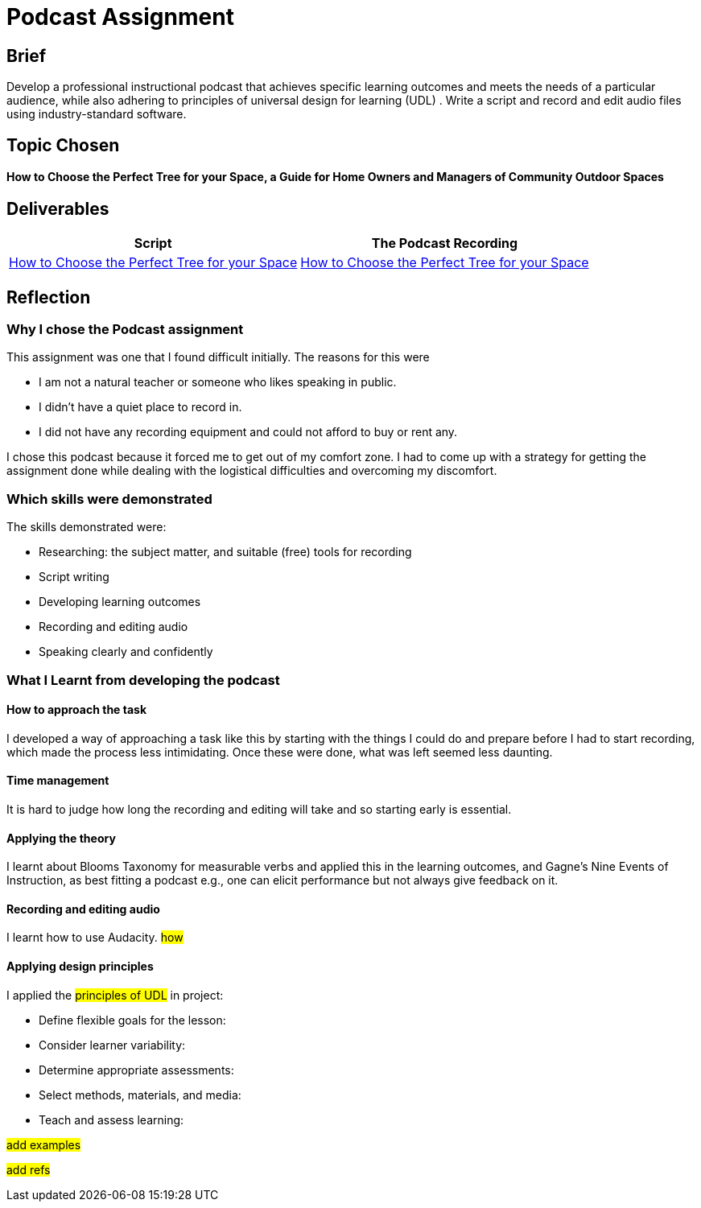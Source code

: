 :doctitle: Podcast Assignment


== Brief
Develop a professional instructional podcast that achieves specific learning outcomes and meets the needs of a particular audience, while also adhering to principles of universal design for learning (UDL) . Write a script and record and edit audio files using industry-standard software.


== Topic Chosen


==== How to Choose the Perfect Tree for your Space, a Guide for Home Owners and Managers of Community Outdoor Spaces

== Deliverables


|===
|Script |The Podcast Recording

|xref:attachment$Nicole_Paterson-Jones_EL6041_Final.pdf[How to Choose the Perfect Tree for your Space]
|xref:attachment$Nicole_Paterson-Jones_EL6041_Final.mp3[How to Choose the Perfect Tree for your Space]
|===

== Reflection

=== Why I chose the Podcast assignment
This assignment was one that I found difficult initially. The reasons for this were

* I am not a natural teacher or someone who likes speaking in public.
* I didn't have a quiet place to record in.
* I did not have any recording equipment and could not afford to buy or rent any.

I chose this podcast because it forced me to  get out of my comfort zone. I had to come up with a strategy for getting the assignment done while dealing with the logistical difficulties and overcoming my discomfort.

=== Which skills were demonstrated
The skills demonstrated were:

* Researching: the subject matter, and suitable (free) tools for recording
* Script writing
* Developing learning outcomes
* Recording and editing audio
* Speaking clearly and confidently

=== What I Learnt from developing the podcast

==== How to approach the task

I developed a way of approaching a task like this by starting with the things I could do and prepare before I had to start recording, which made the process less intimidating. Once these were done, what was left seemed less daunting.

==== Time management

It is hard to judge how long the recording and editing will take and so starting early is essential.

==== Applying the theory

I learnt about Blooms Taxonomy for measurable verbs and applied this in the learning outcomes, and Gagne's Nine Events of Instruction, as best fitting a podcast e.g., one can elicit performance but not always give feedback on it.

==== Recording and editing audio

I learnt how to use Audacity. #how#

==== Applying design principles

I applied the #principles of UDL# in project:

* Define flexible goals for the lesson:

* Consider learner variability:

* Determine appropriate assessments:

* Select methods, materials, and media:

* Teach and assess learning:

#add examples#

#add refs#



